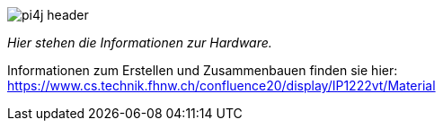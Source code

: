 image::images/pi4j-header.png[]

_Hier stehen die Informationen zur Hardware._

Informationen zum Erstellen und Zusammenbauen finden sie hier: https://www.cs.technik.fhnw.ch/confluence20/display/IP1222vt/Material[]